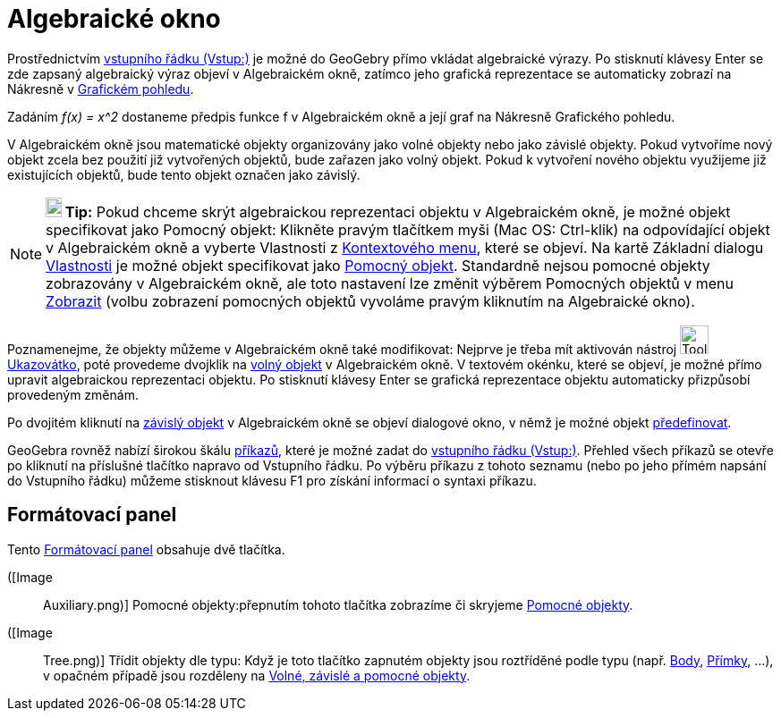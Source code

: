 = Algebraické okno
:page-en: Algebra_View
ifdef::env-github[:imagesdir: /cs/modules/ROOT/assets/images]

Prostřednictvím xref:/Vstupní_pole.adoc[vstupního řádku (Vstup:)] je možné do GeoGebry přímo vkládat algebraické výrazy.
Po stisknutí klávesy Enter se zde zapsaný algebraický výraz objeví v [.mw-selflink .selflink]#Algebraickém okně#,
zatímco jeho grafická reprezentace se automaticky zobrazí na Nákresně v xref:/Grafický_pohled.adoc[Grafickém pohledu].

[EXAMPLE]
====

Zadáním _f(x) = x^2_ dostaneme předpis funkce f v Algebraickém okně a její graf na Nákresně Grafického pohledu.

====

V Algebraickém okně jsou matematické objekty organizovány jako volné objekty nebo jako závislé objekty. Pokud vytvoříme
nový objekt zcela bez použití již vytvořených objektů, bude zařazen jako volný objekt. Pokud k vytvoření nového objektu
využijeme již existujících objektů, bude tento objekt označen jako závislý.

[NOTE]
====

*image:18px-Bulbgraph.png[Note,title="Note",width=18,height=22] Tip:* Pokud chceme skrýt algebraickou reprezentaci
objektu v Algebraickém okně, je možné objekt specifikovat jako Pomocný objekt: Klikněte pravým tlačítkem myši (Mac OS:
Ctrl-klik) na odpovídající objekt v Algebraickém okně a vyberte Vlastnosti z xref:/Kontextové_menu.adoc[Kontextového
menu], které se objeví. Na kartě Základní dialogu xref:/Dialog_Vlastnosti.adoc[Vlastnosti] je možné objekt specifikovat
jako xref:/Volné_závislé_a_pomocné_objekty.adoc[Pomocný objekt]. Standardně nejsou pomocné objekty zobrazovány v
Algebraickém okně, ale toto nastavení lze změnit výběrem Pomocných objektů v menu xref:/Menu_Zobrazit.adoc[Zobrazit]
(volbu zobrazení pomocných objektů vyvoláme pravým kliknutím na Algebraické okno).

====

Poznamenejme, že objekty můžeme v Algebraickém okně také modifikovat: Nejprve je třeba mít aktivován nástroj
image:Tool_Move.gif[Tool Move.gif,width=32,height=32] xref:/tools/Ukazovátko.adoc[Ukazovátko], poté provedeme dvojklik
na xref:/Volné_závislé_a_pomocné_objekty.adoc[volný objekt] v Algebraickém okně. V textovém okénku, které se objeví, je
možné přímo upravit algebraickou reprezentaci objektu. Po stisknutí klávesy Enter se grafická reprezentace objektu
automaticky přizpůsobí provedeným změnám.

Po dvojitém kliknutí na xref:/Volné_závislé_a_pomocné_objekty.adoc[závislý objekt] v Algebraickém okně se objeví
dialogové okno, v němž je možné objekt xref:/Dialog_předefinovat.adoc[předefinovat].

GeoGebra rovněž nabízí širokou škálu xref:/Příkazy.adoc[příkazů], které je možné zadat do
xref:/Vstupní_pole.adoc[vstupního řádku (Vstup:)]. Přehled všech příkazů se otevře po kliknutí na příslušné tlačítko
napravo od Vstupního řádku. Po výběru příkazu z tohoto seznamu (nebo po jeho přímém napsání do Vstupního řádku) můžeme
stisknout klávesu F1 pro získání informací o syntaxi příkazu.

== Formátovací panel

Tento xref:/Náhledy.adoc[Formátovací panel] obsahuje dvě tlačítka.

([Image::
  Auxiliary.png)] Pomocné objekty:přepnutím tohoto tlačítka zobrazíme či skryjeme
  xref:/Volné_závislé_a_pomocné_objekty.adoc[Pomocné objekty].

([Image::
  Tree.png)] Třídit objekty dle typu: Když je toto tlačítko zapnutém objekty jsou roztříděné podle typu (např.
  xref:/Body_a_vektory.adoc[Body], xref:/Přímky_a_osy.adoc[Přímky], …), v opačném případě jsou rozděleny na
  xref:/Volné_závislé_a_pomocné_objekty.adoc[Volné, závislé a pomocné objekty].
